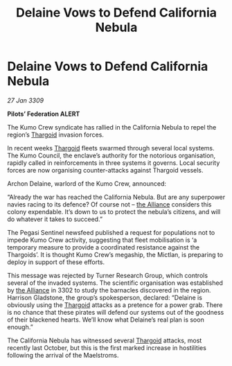 :PROPERTIES:
:ID:       813aedf5-5fb1-4551-843c-b7954f724086
:END:
#+title: Delaine Vows to Defend California Nebula
#+filetags: :galnet:

* Delaine Vows to Defend California Nebula

/27 Jan 3309/

*Pilots’ Federation ALERT* 

The Kumo Crew syndicate has rallied in the California Nebula to repel the region’s [[id:09343513-2893-458e-a689-5865fdc32e0a][Thargoid]] invasion forces. 

In recent weeks [[id:09343513-2893-458e-a689-5865fdc32e0a][Thargoid]] fleets swarmed through several local systems. The Kumo Council, the enclave’s authority for the notorious organisation, rapidly called in reinforcements in three systems it governs. Local security forces are now organising counter-attacks against Thargoid vessels. 

Archon Delaine, warlord of the Kumo Crew, announced: 

“Already the war has reached the California Nebula. But are any superpower navies racing to its defence? Of course not – [[id:1d726aa0-3e07-43b4-9b72-074046d25c3c][the Alliance]] considers this colony expendable. It’s down to us to protect the nebula’s citizens, and will do whatever it takes to succeed.” 

The Pegasi Sentinel newsfeed published a request for populations not to impede Kumo Crew activity, suggesting that fleet mobilisation is ‘a temporary measure to provide a coordinated resistance against the Thargoids’. It is thought Kumo Crew’s megaship, the Mictlan, is preparing to deploy in support of these efforts. 

This message was rejected by Turner Research Group, which controls several of the invaded systems. The scientific organisation was established by [[id:1d726aa0-3e07-43b4-9b72-074046d25c3c][the Alliance]] in 3302 to study the barnacles discovered in the region. Harrison Gladstone, the group’s spokesperson, declared: “Delaine is obviously using the [[id:09343513-2893-458e-a689-5865fdc32e0a][Thargoid]] attacks as a pretence for a power grab. There is no chance that these pirates will defend our systems out of the goodness of their blackened hearts. We’ll know what Delaine’s real plan is soon enough.” 

The California Nebula has witnessed several [[id:09343513-2893-458e-a689-5865fdc32e0a][Thargoid]] attacks, most recently last October, but this is the first marked increase in hostilities following the arrival of the Maelstroms.
